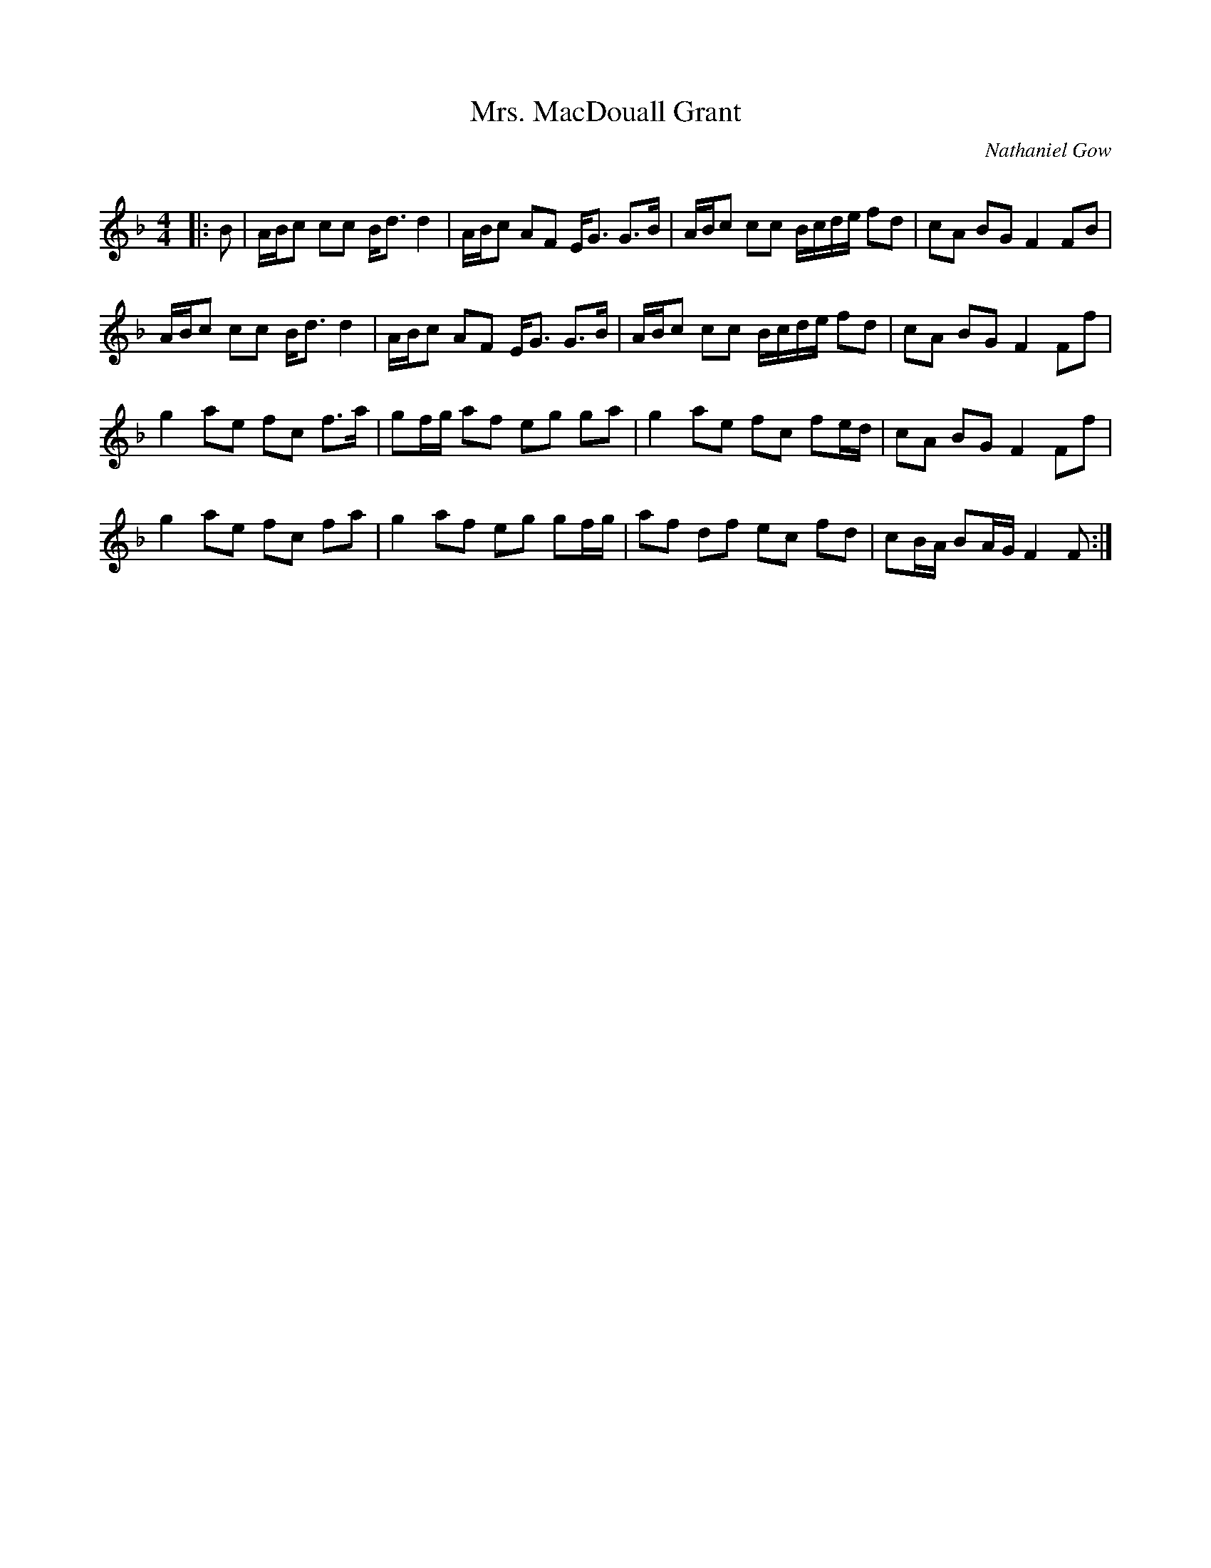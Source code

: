 X:1
T: Mrs. MacDouall Grant
C:Nathaniel Gow
R:Strathspey
Q: 128
K:F
M:4/4
L:1/16
|:B2|ABc2 c2c2 Bd3 d4|ABc2 A2F2 EG3 G3B|ABc2 c2c2 Bcde f2d2|c2A2 B2G2 F4 F2B2|
ABc2 c2c2 Bd3 d4|ABc2 A2F2 EG3 G3B|ABc2 c2c2 Bcde f2d2|c2A2 B2G2 F4 F2f2|
g4 a2e2 f2c2 f3a|g2fg a2f2 e2g2 g2a2|g4 a2e2 f2c2 f2ed|c2A2 B2G2 F4 F2f2|
g4 a2e2 f2c2 f2a2|g4 a2f2 e2g2 g2fg|a2f2 d2f2 e2c2 f2d2|c2BA B2AG F4 F2:|

